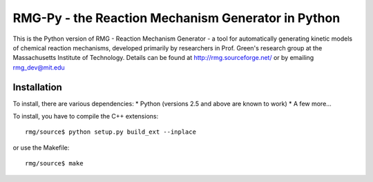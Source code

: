 RMG-Py - the Reaction Mechanism Generator in Python
===================================================

This is the Python version of RMG - Reaction Mechanism Generator - a tool for 
automatically generating kinetic models of chemical reaction mechanisms,
developed primarily by researchers in Prof. Green's research group at the 
Massachusetts Institute of Technology. Details can be found at 
http://rmg.sourceforge.net/ or by emailing rmg_dev@mit.edu
 
Installation
------------
To install, there are various dependencies:
* Python (versions 2.5 and above are known to work)
* A few more...


To install, you have to compile the C++ extensions::

    rmg/source$ python setup.py build_ext --inplace

or use the Makefile::

	rmg/source$ make


